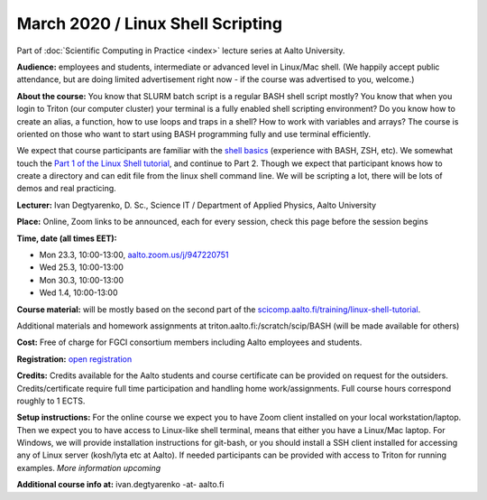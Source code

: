 ==================================
March 2020 / Linux Shell Scripting
==================================

Part of :doc:`Scientific Computing in Practice <index>` lecture series at Aalto University.

**Audience:** employees and students, intermediate or advanced level
in Linux/Mac shell.  (We happily accept public attendance, but are
doing limited advertisement right now - if the course was advertised
to you, welcome.)

**About the course:** You know that SLURM batch script is a regular BASH shell script mostly? You know that when you login to Triton (our computer cluster) your terminal is a fully enabled shell scripting environment? Do you know how to create an alias, a function, how to use loops and traps in a shell? How to work with variables and arrays? The course is oriented on those who want to start using BASH programming fully and use terminal efficiently.

We expect that course participants are familiar with the `shell basics <linux-shell-basics.html>`__ (experience with BASH, ZSH, etc). We somewhat touch the  `Part 1 of the Linux Shell tutorial </training/linux-shell-tutorial.html>`__, and continue to Part 2. Though we expect that participant knows how to create a directory and can edit file from the linux shell command line. We will be scripting a lot, there will be lots of demos and real practicing.

**Lecturer:** Ivan Degtyarenko, D. Sc., Science IT / Department of Applied Physics, Aalto University

**Place:** Online, Zoom links to be announced, each for every session, check this page before the session begins

**Time, date (all times EET):**

- Mon 23.3, 10:00-13:00, `aalto.zoom.us/j/947220751 <https://aalto.zoom.us/j/947220751>`__
- Wed 25.3, 10:00-13:00
- Mon 30.3, 10:00-13:00
- Wed 1.4, 10:00-13:00

**Course material:** will be mostly based on the second part of the `scicomp.aalto.fi/training/linux-shell-tutorial </training/linux-shell-tutorial.html>`__.

Additional materials and homework assignments at triton.aalto.fi:/scratch/scip/BASH (will be made available for others)

**Cost:** Free of charge for FGCI consortium members including Aalto employees and students.

**Registration:** `open registration <https://link.webropolsurveys.com/S/3F69E4C9498BAF2D>`__

**Credits:** Credits available for the Aalto students and course certificate can be provided on request for the outsiders. Credits/certificate require full time participation and handling home work/assignments. Full course hours correspond roughly to 1 ECTS.

**Setup instructions:** For the online course we expect you to have Zoom client installed on your local workstation/laptop. Then we expect you to have access to Linux-like shell terminal, means that either you have a Linux/Mac laptop.  For Windows, we will provide installation instructions for git-bash, or you should install a SSH client installed for accessing any of Linux server (kosh/lyta etc at Aalto). If needed participants can be provided with access to Triton for running examples.  *More information upcoming*

**Additional course info at:** ivan.degtyarenko -at- aalto.fi
